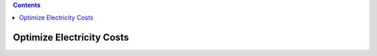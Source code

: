 .. contents::

.. _optimizecost:

**************************
Optimize Electricity Costs
**************************
